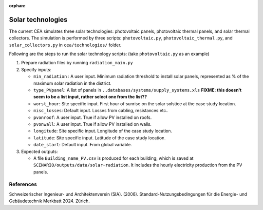 :orphan:

Solar technologies
==================

The current CEA simulates three solar technologies: photovoltaic panels, photovoltaic thermal panels, and solar thermal
collectors. The simulation is performed by three scripts: ``photovoltaic.py``, ``photovoltaic_thermal.py``, and
``solar_collectors.py`` in ``cea/technologies/`` folder.

Following are the steps to run the solar technology scripts: (take ``photovoltaic.py`` as an example)

1. Prepare radiation files by running ``radiation_main.py``
2. Specify inputs:

   - ``min_radiation`` : A user input. Minimum radiation threshold to install solar panels, represented as % of the
     maximum solar radiation in the district.
   - ``type_PVpanel``: A list of panels in ``..databases/systems/supply_systems.xls`` **FIXME: this doesn't seem to be a list input, rather select one from the list??**
   - ``worst_hour``: Site specific input. First hour of sunrise on the solar solstice at the case study location.
   - ``misc_losses``: Default input. Losses from cabling, resistances etc..
   - ``pvonroof``: A user input. True if allow PV installed on roofs.
   - ``pvonwall``: A user input. True if allow PV installed on walls.
   - ``longitude``: Site specific input. Longitude of the case study location.
   - ``latitude``: Site specific input. Latitude of the case study location.
   - ``date_start``: Default input. From global variable.

3. Expected outputs:

   - A file ``Building_name_PV.csv`` is produced for each building, which is saved at
     ``SCENARIO/outputs/data/solar-radiation``. It includes the hourly electricity production from the PV panels.



References
----------

Schweizerischer Ingenieur- und Architektenverein (SIA). (2006). Standard-Nutzungsbedingungen für die Energie- und
Gebäudetechnik Merkbatt 2024. Zürich.
